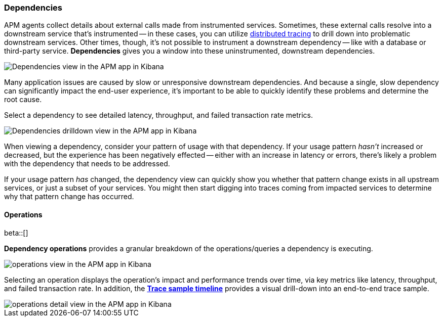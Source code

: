 [role="xpack"]
[[dependencies]]
=== Dependencies

APM agents collect details about external calls made from instrumented services.
Sometimes, these external calls resolve into a downstream service that's instrumented -- in these cases,
you can utilize <<distributed-tracing,distributed tracing>> to drill down into problematic downstream services.
Other times, though, it's not possible to instrument a downstream dependency --
like with a database or third-party service.
**Dependencies** gives you a window into these uninstrumented, downstream dependencies.

[role="screenshot"]
image::apm/images/dependencies.png[Dependencies view in the APM app in Kibana]

Many application issues are caused by slow or unresponsive downstream dependencies.
And because a single, slow dependency can significantly impact the end-user experience,
it's important to be able to quickly identify these problems and determine the root cause.

Select a dependency to see detailed latency, throughput, and failed transaction rate metrics.

[role="screenshot"]
image::apm/images/dependencies-drilldown.png[Dependencies drilldown view in the APM app in Kibana]

When viewing a dependency, consider your pattern of usage with that dependency.
If your usage pattern _hasn't_ increased or decreased,
but the experience has been negatively effected -- either with an increase in latency or errors,
there's likely a problem with the dependency that needs to be addressed.

If your usage pattern _has_ changed, the dependency view can quickly show you whether
that pattern change exists in all upstream services, or just a subset of your services.
You might then start digging into traces coming from
impacted services to determine why that pattern change has occurred.

[float]
[[dependencies-operations]]
==== Operations

beta::[]

**Dependency operations** provides a granular breakdown of the operations/queries a dependency is executing.

[role="screenshot"]
image::apm/images/operations.png[operations view in the APM app in Kibana]

Selecting an operation displays the operation's impact and performance trends over time, via key metrics like latency, throughput, and failed transaction rate. In addition, the <<spans,**Trace sample timeline**>> provides a visual drill-down into an end-to-end trace sample.

[role="screenshot"]
image::apm/images/operations-detail.png[operations detail view in the APM app in Kibana]
